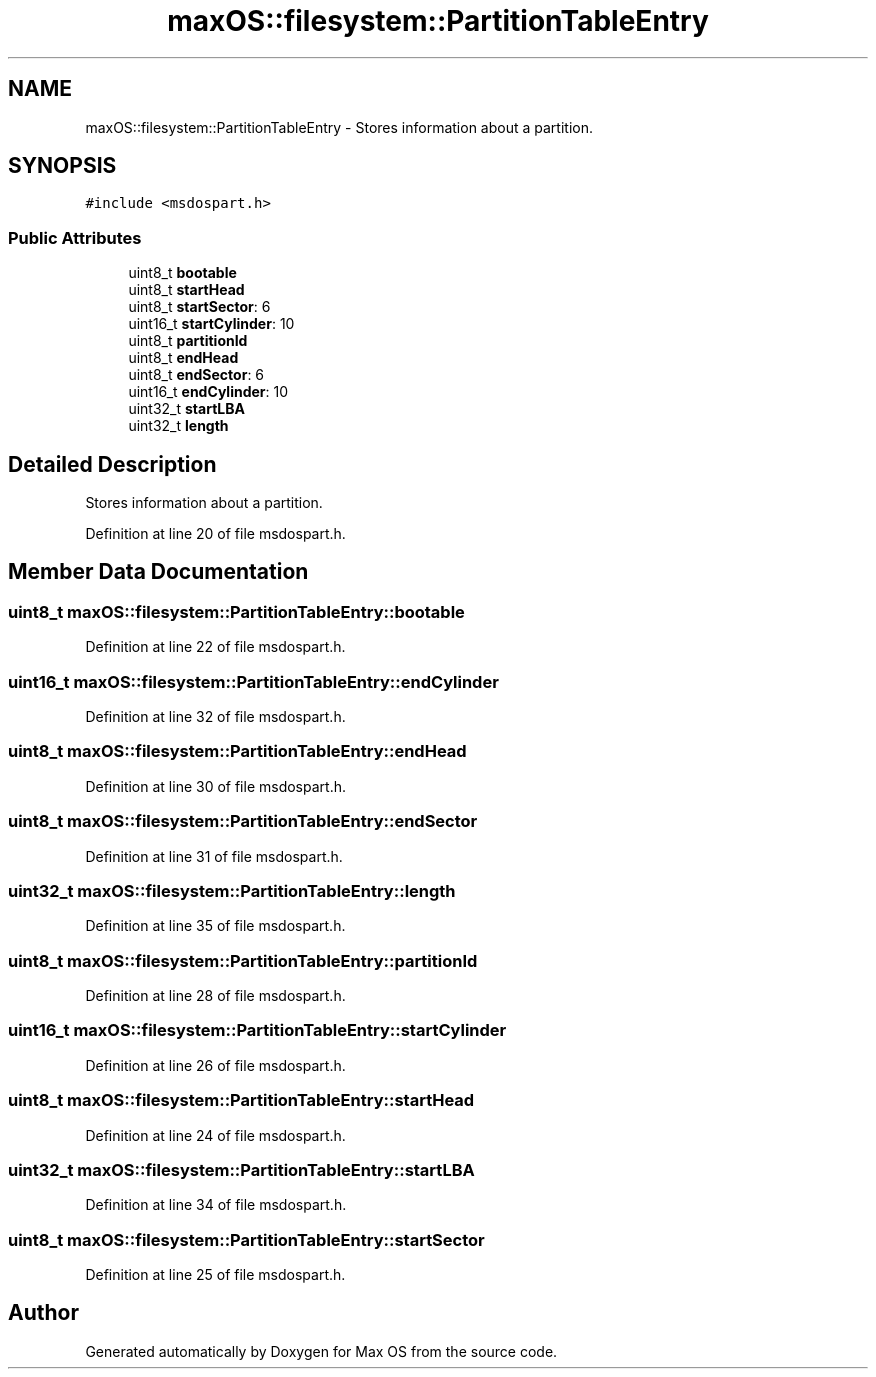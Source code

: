 .TH "maxOS::filesystem::PartitionTableEntry" 3 "Mon Jan 8 2024" "Version 0.1" "Max OS" \" -*- nroff -*-
.ad l
.nh
.SH NAME
maxOS::filesystem::PartitionTableEntry \- Stores information about a partition\&.  

.SH SYNOPSIS
.br
.PP
.PP
\fC#include <msdospart\&.h>\fP
.SS "Public Attributes"

.in +1c
.ti -1c
.RI "uint8_t \fBbootable\fP"
.br
.ti -1c
.RI "uint8_t \fBstartHead\fP"
.br
.ti -1c
.RI "uint8_t \fBstartSector\fP: 6"
.br
.ti -1c
.RI "uint16_t \fBstartCylinder\fP: 10"
.br
.ti -1c
.RI "uint8_t \fBpartitionId\fP"
.br
.ti -1c
.RI "uint8_t \fBendHead\fP"
.br
.ti -1c
.RI "uint8_t \fBendSector\fP: 6"
.br
.ti -1c
.RI "uint16_t \fBendCylinder\fP: 10"
.br
.ti -1c
.RI "uint32_t \fBstartLBA\fP"
.br
.ti -1c
.RI "uint32_t \fBlength\fP"
.br
.in -1c
.SH "Detailed Description"
.PP 
Stores information about a partition\&. 
.PP
Definition at line 20 of file msdospart\&.h\&.
.SH "Member Data Documentation"
.PP 
.SS "uint8_t maxOS::filesystem::PartitionTableEntry::bootable"

.PP
Definition at line 22 of file msdospart\&.h\&.
.SS "uint16_t maxOS::filesystem::PartitionTableEntry::endCylinder"

.PP
Definition at line 32 of file msdospart\&.h\&.
.SS "uint8_t maxOS::filesystem::PartitionTableEntry::endHead"

.PP
Definition at line 30 of file msdospart\&.h\&.
.SS "uint8_t maxOS::filesystem::PartitionTableEntry::endSector"

.PP
Definition at line 31 of file msdospart\&.h\&.
.SS "uint32_t maxOS::filesystem::PartitionTableEntry::length"

.PP
Definition at line 35 of file msdospart\&.h\&.
.SS "uint8_t maxOS::filesystem::PartitionTableEntry::partitionId"

.PP
Definition at line 28 of file msdospart\&.h\&.
.SS "uint16_t maxOS::filesystem::PartitionTableEntry::startCylinder"

.PP
Definition at line 26 of file msdospart\&.h\&.
.SS "uint8_t maxOS::filesystem::PartitionTableEntry::startHead"

.PP
Definition at line 24 of file msdospart\&.h\&.
.SS "uint32_t maxOS::filesystem::PartitionTableEntry::startLBA"

.PP
Definition at line 34 of file msdospart\&.h\&.
.SS "uint8_t maxOS::filesystem::PartitionTableEntry::startSector"

.PP
Definition at line 25 of file msdospart\&.h\&.

.SH "Author"
.PP 
Generated automatically by Doxygen for Max OS from the source code\&.
